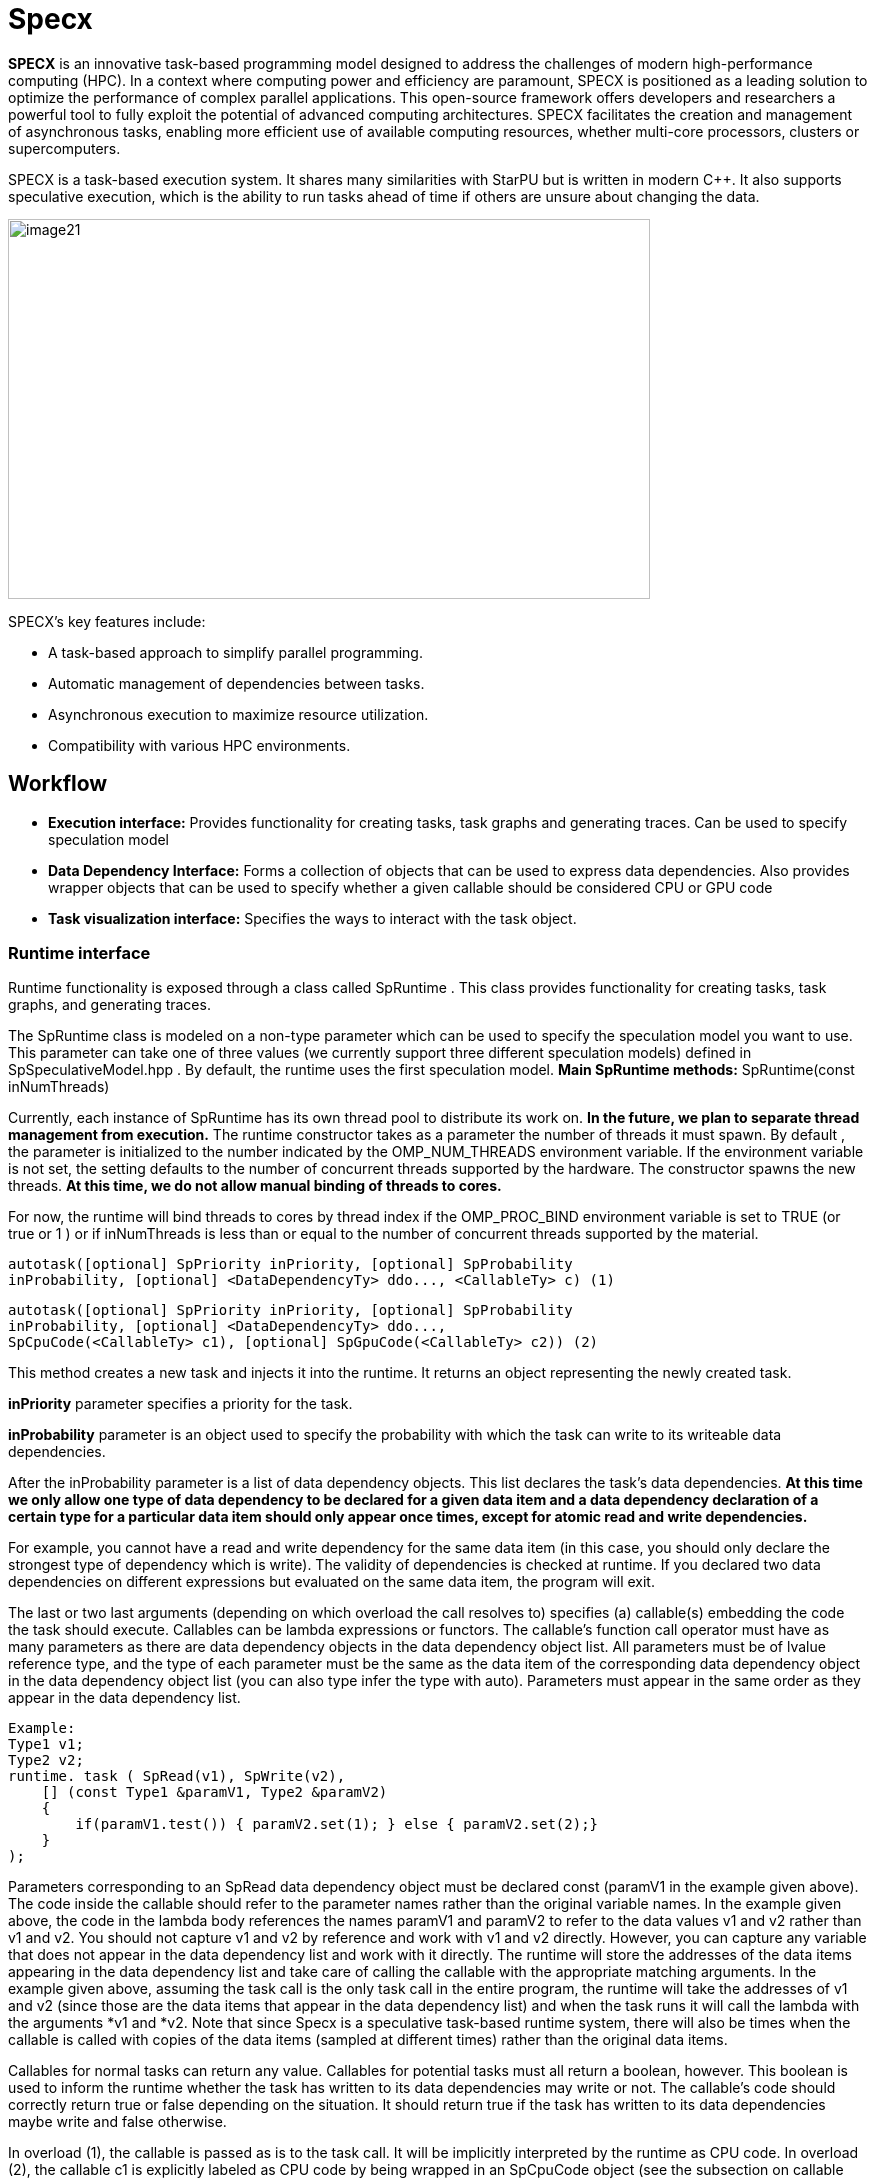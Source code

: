 = Specx

[.text-justify]
*SPECX* is an innovative task-based programming model designed to address the challenges of modern high-performance computing (HPC). In a context where computing power and efficiency are paramount, SPECX is positioned as a leading solution to optimize the performance of complex parallel applications.
This open-source framework offers developers and researchers a powerful tool to fully exploit the potential of advanced computing architectures. SPECX facilitates the creation and management of asynchronous tasks, enabling more efficient use of available computing resources, whether multi-core processors, clusters or supercomputers.


SPECX is a task-based execution system. It shares many similarities with StarPU but is written in modern C++. It also supports speculative execution, which is the ability to run tasks ahead of time if others are unsure about changing the data.

image::image21.png[xref=#fragment21,image,width=642,height=380]



SPECX's key features include:

* A task-based approach to simplify parallel programming.
* Automatic management of dependencies between tasks.
* Asynchronous execution to maximize resource utilization.
* Compatibility with various HPC environments.


== Workflow
[.text-justify]
* *Execution interface:* Provides functionality for creating tasks, task
graphs and generating traces. Can be used to specify speculation model
* *Data Dependency Interface:* Forms a collection of objects that can be
used to express data dependencies. Also provides wrapper objects that
can be used to specify whether a given callable should be considered CPU
or GPU code
* *Task visualization interface:* Specifies the ways to interact with
the task object.

=== Runtime interface
[.text-justify]
Runtime functionality is exposed through a class called SpRuntime . This class provides functionality for creating tasks, task graphs, and generating traces.
[.text-justify]
The SpRuntime class is modeled on a non-type parameter which can be used
to specify the speculation model you want to use. This parameter can
take one of three values (we currently support three different
speculation models) defined in [.underline]#SpSpeculativeModel.hpp# . By
default, the runtime uses the first speculation model.
    *Main SpRuntime methods:* SpRuntime(const inNumThreads)

[.text-justify]
Currently, each instance of SpRuntime has its own thread pool to distribute its work on. *In the future, we plan to separate thread management from execution.* The runtime constructor takes as a parameter the number of threads it must spawn. By default , the parameter is initialized to the number indicated by the OMP_NUM_THREADS environment variable. If the environment variable is not set, the setting defaults to the number of concurrent threads supported by the hardware. The constructor spawns the new threads. *At this time, we do not allow manual binding of threads to cores.*

[.text-justify]
For now, the runtime will bind threads to cores by thread index if the
OMP_PROC_BIND environment variable is set to TRUE (or true or 1 ) or if
inNumThreads is less than or equal to the number of concurrent threads
supported by the material.

    autotask([optional] SpPriority inPriority, [optional] SpProbability
    inProbability, [optional] <DataDependencyTy> ddo..., <CallableTy> c) (1)

    autotask([optional] SpPriority inPriority, [optional] SpProbability
    inProbability, [optional] <DataDependencyTy> ddo...,
    SpCpuCode(<CallableTy> c1), [optional] SpGpuCode(<CallableTy> c2)) (2)

[.text-justify]
This method creates a new task and injects it into the runtime. It
returns an object representing the newly created task.
[.text-justify]
*inPriority* parameter specifies a priority for the task.
[.text-justify]
*inProbability* parameter is an object used to specify the probability
with which the task can write to its writeable data dependencies.
[.text-justify]
After the inProbability parameter is a list of data dependency objects.
This list declares the task's data dependencies. *At this time we only
allow one type of data dependency to be declared for a given data item
and a data dependency declaration of a certain type for a particular
data item should only appear once times, except for atomic read and
write dependencies.*
[.text-justify]
For example, you cannot have a read and write dependency for the same
data item (in this case, you should only declare the strongest type of
dependency which is write). The validity of dependencies is checked at
runtime. If you declared two data dependencies on different expressions
but evaluated on the same data item, the program will exit.
[.text-justify]
The last or two last arguments (depending on which overload the call
resolves to) specifies (a) callable(s) embedding the code the task
should execute. Callables can be lambda expressions or functors. The
callable's function call operator must have as many parameters as there
are data dependency objects in the data dependency object list. All
parameters must be of lvalue reference type, and the type of each
parameter must be the same as the data item of the corresponding data
dependency object in the data dependency object list (you can also type
infer the type with auto). Parameters must appear in the same order as
they appear in the data dependency list.

    Example:    
    Type1 v1;
    Type2 v2;
    runtime. task ( SpRead(v1), SpWrite(v2),
        [] (const Type1 &paramV1, Type2 &paramV2) 
        {
            if(paramV1.test()) { paramV2.set(1); } else { paramV2.set(2);}
        }
    );

[.text-justify]
Parameters corresponding to an SpRead data dependency object must be
declared const (paramV1 in the example given above). The code inside the
callable should refer to the parameter names rather than the original
variable names. In the example given above, the code in the lambda body
references the names paramV1 and paramV2 to refer to the data values v1
and v2 rather than v1 and v2. You should not capture v1 and v2 by
reference and work with v1 and v2 directly. However, you can capture any
variable that does not appear in the data dependency list and work with
it directly. The runtime will store the addresses of the data items
appearing in the data dependency list and take care of calling the
callable with the appropriate matching arguments. In the example given
above, assuming the task call is the only task call in the entire
program, the runtime will take the addresses of v1 and v2 (since those
are the data items that appear in the data dependency list) and when the
task runs it will call the lambda with the arguments *v1 and *v2. Note
that since Specx is a speculative task-based runtime system, there will
also be times when the callable is called with copies of the data items
(sampled at different times) rather than the original data items.
[.text-justify]
Callables for normal tasks can return any value. Callables for potential
tasks must all return a boolean, however. This boolean is used to inform
the runtime whether the task has written to its data dependencies may
write or not. The callable's code should correctly return true or false
depending on the situation. It should return true if the task has
written to its data dependencies maybe write and false otherwise.
[.text-justify]
In overload (1), the callable is passed as is to the task call. It will
be implicitly interpreted by the runtime as CPU code. In overload (2), the callable c1 is explicitly labeled as CPU code by being wrapped in an SpCpuCode object (see the subsection on callable wrapper objects in the
Data Dependency Interface section below). Overload (2) further allows the user to provide a GPU version of the code (in this case the callable must be wrapped in an SpGpuCode object). When the CPU and GPU versions of the code are provided, the Specx runtime will decide at runtime which of the two to run.

void setSpeculationTest(std::function<bool(int,const SpProbability&)>
inFormula)
[.text-justify]
This method defines a predicate function that will be called by the runtime whenever a speculative task is ready to be placed in the task ready queue (i.e. all its data dependencies are ready ). The predicate is used to decide, based on runtime information, whether the speculative task as well as any of its dependent speculative tasks should be allowed to run. The predicate returns a boolean. A return value of true means that the speculative task and all of its dependent speculative tasks are allowed to run. Conversely, a return value of false means that the speculative task and all of its dependent speculative tasks should be
disabled.
[.text-justify]
Note that although a speculative task may be allowed to run, this does not necessarily mean that it will actually run. For a speculative task to actually execute all of the parent speculations it speculates on, they must not have failed. It may be that between the time the speculative task has been marked as allowed to run and the time it is actually picked up by a thread for execution, some of the parent speculations have failed and therefore it will not be executed even
though it was allowed to run depending on the result of the predicate evaluation in the past.
[.text-justify]
The two predicate arguments are provided by the runtime. The first
parameter is the number of tasks that were in the ready queue when the
predicate was called. The second parameter is a probability whose value
is the average of all probabilities of all speculative tasks dependent
on the speculative task for which the predicate is called and the
probability of the speculative task for which the predicate is called.
Based on these two parameters, one can write his own custom logic to
enable/disable speculative tasks. For example, you can decide to
deactivate a speculative task if the average probability exceeds a
certain threshold (because it may not make much sense to continue
speculating if the chances of failure are high). *The prototype of the
predicate might change in the future as we might want to consider
additional or different data to make the decision.*
[.text-justify]
If no speculation test is defined in the runtime, the default behavior
is that a speculative task and all its dependent speculative tasks will
only be activated if, at the time the predicate is called, no other task
is ready to run.

void waitAllTasks()
[.text-justify]
This method is a blocking call that waits for all tasks that have been
pushed to run up to this point to complete.

void waitRemain(const long int windowSize)
[.text-justify]
This method is a blocking call that waits for the number of unprocessed
tasks to become less than or equal to windowSize.

void stopAllThreads()
[.text-justify]
This method is a blocking call that causes execution threads to close.
The method expects all tasks to have already completed, so you should
always call waitAllTasks() before calling this method.

int getNbThreads()
[.text-justify]
This method returns the size of the execution thread pool (in number of
threads).

void generateDot(const std::string& outputFilename, bool printAccesses)
[.text-justify]
This method will generate the task graph corresponding to the execution
in point format. It will write its output to the outputFilename path.
The boolean printAccesses can be set to true if you want to print the
tasks memory accesses (only the memory accesses specified in their data
dependency list will be printed) in the tasks node body. By default,
printAccesses is set to false.
[.text-justify]
The names of the tasks will be printed in the nodes of the graph. The
default name will be displayed for each task unless another name has
been manually defined by the user (see Task Viewer Interface section
below). Speculative versions of tasks will have an apostrophe appended
to their name. You can view the task graph in pdf format using the
following command:

dot -Tpdf -o <pdf_output_filename> <path_to_dot_output_file>
[.text-justify]
The generateDot method should be called after calling waitAllTasks() and stopAllThreads().

    void generateTrace(const std::string& outputFilename, const bool showDependencies)

[.text-justify]
This method will generate a trace of the execution (with timings and dependencies) in svg format. The generateTrace method should only be called after calling waitAllTasks() and stopAllThreads().

=== Data dependency interface
[.text-justify]
The data dependency interface forms a collection of objects that can be
used to express data dependencies. It also provides wrapper objects that
can be used to specify whether a given callable should be considered CPU
or GPU code. The class definition for these objects is in
[.underline]#Src/Utils/SpModes.hpp# .

*Data dependency objects*
[.text-justify]
Specifying data dependencies amounts to constructing the relevant data
dependency objects from the data lvalues.

*Scalar data*
[.text-justify]
*SpRead(x)*: Specifies a read dependency on x. Read requests are always
satisfied by default, i.e. a read request rr2 on data x immediately
following another read request rr1 on data x need not wait until rr1 be
satisfied to be served. Several successive read accesses will be
performed in any order and/or at the same time. Reads are ordered by the
runtime with respect to writes, maybe writes, commutative writes, and
atomic writes. The order is the order in which data accesses were
requested at runtime.
[.text-justify]
*SpWrite(x)*: Specifies a write dependency on x indicating that data x
will be written with 100% certainty. Several successive write requests
on given data x will be satisfied one after the other in the order in
which they were issued during execution. Writes are categorized by the
runtime into reads, writes, maybe writes, commutative writes, and atomic
writes. The order is the order in which data accesses were requested at
runtime.
[.text-justify]
*SpMaybeWrite(x): Specifies a possibly writeable dependency indicating
that data x can be written, i.e. it will not always be the case (writes
can occur with some probability). Several possibly successive write
requests on given data x will be satisfied one after the other in the
order in which they were issued at runtime. Maybe writes are categorized
by the runtime into reads, writes, maybe writes, commutative writes, and
atomic writes. The order is the order in which data accesses were
requested at runtime.
[.text-justify]
*SpCommutativeWrite(x)*: Specifies a commutative write dependency on x,
ie writes that can be performed in any order. Several successive
commutative write requests will be satisfied one after the other in any
order: while a commutative write request cw1 on data x is currently
being processed, all immediately following commutative write requests on
data x given x will be put on hold. When cw1 is released, one of the
immediately following commutative write requests will be serviced. No
order is applied by the runtime as to which one will be served next. For
example, if two commutative tasks write to data x, the runtime does not
impose an order as to which tasks should write first. However, the two
tasks will not be able to run in parallel: while one of the two tasks is
running and writing to data x, the other task will not be able to run
because its write dependency request commutative will not be processed
until the first task has finished executing and has released its
commutative write dependency on x. Commutative writes are classified by
the runtime into reads, writes, maybe writes, and atomic writes. The
order is the order in which data accesses were requested at runtime.
[.text-justify]
*SpAtomicWrite(x)*:Specifies an atomic write dependency on x. Atomic
write requests are always satisfied by default, i.e. an awr2 atomic
write request on data x immediately following another awr1 atomic write
request on data x does not have need to wait for awr1 to be satisfied to
be served. Several successive atomic writes will be performed in any
order. For example, if two tasks write atomically to the data x, the
runtime does not impose an order as to which tasks should write
atomically first and the two tasks can run in parallel. Atomic writes
will be committed to memory in the order in which they will be committed
at runtime, the point is that the Specx runtime does not impose an order
on atomic writes. Atomic writes are classified by the runtime into
reads, writes, maybe writes, and commutative writes. The order is the
order in which data accesses were requested at runtime. All data
dependency constructors for scalar data must receive an lvalue as an
argument.

*Non-scalar data*

[.text-justify]
We also provide analogous constructors for aggregating data values from
arrays:


    SpReadArray(<XTy> *x, <ViewTy> view)
    
    SpWriteArray(<XTy> *x, view<ViewTy>)
    
    SpMaybeWriteArray(<XTy> *x, <ViewTy> view)
    
    SpCommutativeWriteArray(<XTy> *x, view<ViewTy>)
    
    SpAtomicWriteArray(<XTy> *x, view <ViewTy>)

x must be a pointer to a contiguous buffer (the array).
[.text-justify]
view must be an object representing the collection of specific indices
of array elements that are affected by the dependency. It must be
iterable (in the "stl iterable" sense). An example implementation of
such a view class can be found in
[.underline]#Src/Utils/SpArrayView.hpp# .

*Wrapper objects for callables*
[.text-justify]
We provide two wrapper objects for callables whose purpose is to mark up
a callable to inform the runtime system whether to interpret the given
callable as CPU or GPU code:


    SpCpuCode(<CallableTy> c)


Specifies that the callable c represents CPU code.


    SpGpuCode(<CallableTy> c)

[.text-justify]
Specifies that the callable c represents GPU code.
[.text-justify]
In both cases, the callable c can be a lambda or an lvalue or rvalue
functor.
[.text-justify]
A callable that appears as an argument to a call to the task method of
an SpRuntime object without being wrapped in one of the above two
objects will be interpreted by the runtime as CPU code by default.


=== Task visualization interface
[.text-justify]
The Task Viewer interface specifies ways to interact with the task object returned by SpRuntime's task method. The exact type returned by SpRuntime's task method doesn't matter and in practice it should be inferred from the (auto) type in your programs. You can, however, find the definition of the returned type in
[.underline]#Src/Tasks/SpAbstractTask.hpp# .

*Main methods available on task objects returned by task calls*

    bool isOver() // Returns true if the task has finished executing.
    
    Void wait() //This method is a blocking call that waits for the task to
    complete.

    <ReturnType> getValue() // This method is a blocking call that retrieves
    the task's result value (if it has any). It first waits for the task to
    complete and then retrieves the result value.
    
    void setTaskName(const std::string& inTaskName) // Assign the name
    inTaskName to the task. This change will be reflected in debug
    printouts, task graph, and trace generation output. By default, the task
    will be named as the dismembered string of the typeid name of the task's
    callable.

std::string getTaskName() // Get the task name. *Speculative versions of
tasks will have an apostrophe appended to their name.*

*GPU/CUDA (work in progress)*
[.text-justify]
The CMake variable SPECX_COMPILE_WITH_CUDA must be set to ON, for
example with the command cmake .. -DSPECX_COMPILE_WITH_CUDA=ON . If
CMake is unable to find nvcc, set the CUDACXX environment variable or
the CMake variable CMAKE_CUDA_COMPILER to the path to nvcc. You can
define CMAKE_CUDA_ARCHITECTURES to select the CUDA sm to compile.

Here is an example job on CUDA GPU:

    tg.task(SpWrite(a),// Dependencies are expressed as usual
    SpCuda([](SpDeviceDataView<std::vector<int>> paramA) { // Each
    parameter is converted into a SpDeviceDataView
    // The kernel call is called using the dedicated stream
    inc_var<<<1,1,0,SpCudaUtils::GetCurrentStream()>>>
    (paramA.array(),paramA.nbElements());
    }));
[.text-justify]
Currently, the call to a CUDA kernel must be done in a .cu file. There
are three types of SpDeviceDataView that provide different methods: one
for is_trivially_copyable objects, one for std::vectors of
is_trivially_copyable objects, and one user-customized. At the latest,
it is requested to provide the following methods:

    std::size_t memmovNeededSize() const{...}
    
    pattern <DeviceMemmov class>
    
    void memmovHostToDevice(DeviceMemmov& mover, void* devicePtr,
    std::size_t size){...}
    
    pattern <DeviceMemmov class>
    
    void memmovDeviceToHost(DeviceMemmov& mover, void* devicePtr,
    std::size_t size){...}
    
    self getDeviceDataDescription() const{...}
[.text-justify]
The type returned by getDeviceDataDescription must be copyable and have an empty constructor. It should be used to help retrieve raw pointer data when calling a device kernel.

*GPU/HIP (work in progress)*
[.text-justify]
The CMake variable SPECX_COMPILE_WITH_HIP must be set to ON, for example with the command cmake .. -DSPECX_COMPILE_WITH_HIP=ON . The C++ compiler must also be defined with for example CXX=hipcc , so a working command line must be CXX=hipcc cmake .. -DSPECX_COMPILE_WITH_HIP=ON . You can set GPU_TARGETS to select the HIP sm to compile.

Here is an example of a task on a HIP GPU:
    
    tg.task(SpWrite(a),// Dependencies are expressed as usual
    SpHip([](SpDeviceDataView<std::vector<int>> paramA) { // Each parameter
    is converted into a SpDeviceDataView
    // The kernel call is called using the dedicated stream
    inc_var<<<1,1,0,SpHipUtils::GetCurrentStream()>>>(paramA.array(),
    paramA.nbElements());
    })
    );
[.text-justify]
Currently, the call to a HIP kernel must be done in a .cu file. There are three types of SpDeviceDataView that provide different methods: one for is_trivially_copyable objects, one for std::vectors of is_trivially_copyable objects, and one user-customized. At the latest, it is requested to provide the following methods:
    
    std::size_t memmovNeededSize() const{...}
    
    pattern <DeviceMemmov class>
    
    void memmovHostToDevice(DeviceMemmov& mover, void* devicePtr,
    std::size_t size){...}
    
    pattern <DeviceMemmov class>
    
    void memmovDeviceToHost(DeviceMemmov& mover, void* devicePtr,
    std::size_t size){...}
    
    self getDeviceDataDescription() const{

    ...
    
    }
[.text-justify]
The type returned by getDeviceDataDescription must be copyable and have an empty constructor. It should be used to help retrieve raw pointer data when calling a device kernel.

*MPI*
[.text-justify]
The CMake variable SPECX_COMPILE_WITH_MPI must be set to ON, for example with the command cmake .. -DSPECX_COMPILE_WITH_MPI=ON .

*Data serialization and deserialization*
[.text-justify]
Data can be sent to target MPI processes using the mpiSend and mpiRecv methods of the SpTaskGraph object.

To be moved between compute nodes, objects must be one of the following
types:

[arabic]
[.text-justify]
. Be an instance of a class that inherits from SpAbstractSerializable
. Supports getRawDataSize , getRawData and restoreRawData methods, which will be used to extract the data to send and restore it.
. Be a POD type (well, having is_standard_layout_v and is_trivial_v returning true, which means having a pointer in a structure won't be detected and could be a problem).
. Let be a vector of the types defined in 1, 2 or 3.
[.text-justify]
It is the SpGetSerializationType function that performs the detection and assigns the corresponding SpSerializationType value to each object. Detection is carried out in the order written above.

For examples, see the unit tests under UTests/MPI.

*Type 3 - PODs*
[.text-justify]
For built-in and POD types, these methods work automatically:

    SpTaskGraph<SpSpeculativeModel::SP_NO_SPEC> tg;
    int a = 1;
    integer b = 0;
    ...
    tg.mpiSend(b, 1, 0);
    tg.mpiRecv(b, 1, 1);

*Type 1 - SpAbstractSerializable*
[.text-justify]
However, user-defined types must allow support for MPI serialization and deserialization. To do this, they must implement these steps.

[arabic]
[.text-justify]
. Include "MPI/SpSerializer.hpp"
. Make the class a public subclass of the SpAbstractSerializable class
. Provide a constructor that takes as an argument a non-constant reference to SpDeserializer. This constructor makes it possible to construct an object of the class from deserialization.
. Provide a public "serialize" method with a non-const reference to SpSerializer as an argument. This method serializes the object into the SpSerializer input object.

